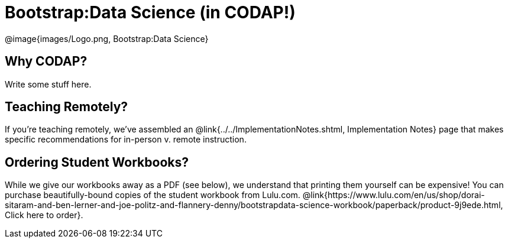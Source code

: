 = Bootstrap:Data Science (in CODAP!)

[.logo]
@image{images/Logo.png, Bootstrap:Data Science}

== Why CODAP?
Write some stuff here.

== Teaching Remotely?
If you're teaching remotely, we've assembled an @link{../../ImplementationNotes.shtml, Implementation Notes} page that makes specific recommendations for in-person v. remote instruction.

== Ordering Student Workbooks?
While we give our workbooks away as a PDF (see below), we understand that printing them yourself can be expensive! You can purchase beautifully-bound copies of the student workbook from Lulu.com. @link{https://www.lulu.com/en/us/shop/dorai-sitaram-and-ben-lerner-and-joe-politz-and-flannery-denny/bootstrapdata-science-workbook/paperback/product-9j9ede.html, Click here to order}.

